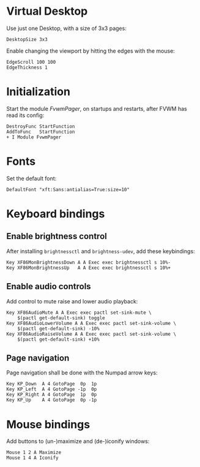 :PROPERTIES:
:header-args:conf-space: :tangle config :padline yes
:END:

* Virtual Desktop
Use just one Desktop, with a size of 3x3 pages:
#+begin_src conf-space
  DesktopSize 3x3
#+end_src

Enable changing the viewport by hitting the edges with the mouse:
#+begin_src conf-space
  EdgeScroll 100 100
  EdgeThickness 1
#+end_src
* Initialization
Start the module /FvwmPager/, on startups and restarts, after FVWM has read its config:
#+begin_src conf-space
  DestroyFunc StartFunction
  AddToFunc   StartFunction
  + I Module FvwmPager
#+end_src

* Fonts
Set the default font:
#+begin_src conf-space
  DefaultFont "xft:Sans:antialias=True:size=10"
#+end_src

* Keyboard bindings

** Enable brightness control
After installing ~brightnessctl~ and ~brightness-udev~, add these keybindings:
#+begin_src conf-space
  Key XF86MonBrightnessDown A A Exec exec brightnessctl s 10%-
  Key XF86MonBrightnessUp   A A Exec exec brightnessctl s 10%+
#+end_src

** Enable audio controls
Add control to mute raise and lower audio playback:
#+begin_src conf-space
  Key XF86AudioMute A A Exec exec pactl set-sink-mute \
      $(pactl get-default-sink) toggle
  Key XF86AudioLowerVolume A A Exec exec pactl set-sink-volume \
      $(pactl get-default-sink) -10%
  Key XF86AudioRaiseVolume A A Exec exec pactl set-sink-volume \
      $(pactl get-default-sink) +10%
#+end_src

** Page navigation

Page navigation shall be done with the Numpad arrow keys:
#+begin_src conf-space
  Key KP_Down  A 4 GotoPage  0p  1p
  Key KP_Left  A 4 GotoPage -1p  0p
  Key KP_Right A 4 GotoPage  1p  0p
  Key KP_Up    A 4 GotoPage  0p -1p
#+end_src

* Mouse bindings
Add buttons to (un-)maximize and (de-)iconify windows:
#+begin_src conf-space
  Mouse 1 2 A Maximize
  Mouse 1 4 A Iconify
#+end_src
